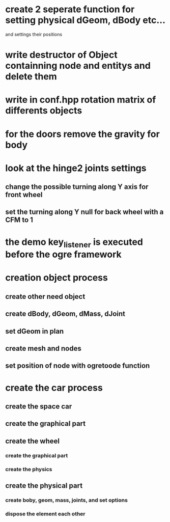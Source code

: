 * create 2 seperate function for setting physical dGeom, dBody etc...
  and settings their positions
* write destructor of Object containning node and entitys and delete them
* write in conf.hpp rotation matrix of differents objects
* for the doors remove the gravity for body
* look at the hinge2 joints settings
** change the possible turning along Y axis for front wheel
** set the turning along Y null for back wheel with a CFM to 1
* the demo key_listener is executed before the ogre framework
* creation object process
** create other need object
** create dBody, dGeom, dMass, dJoint
** set dGeom in plan
** create mesh and nodes
** set position of node with ogretoode function
* create the car process
** create the space car
** create the graphical part
** create the wheel
*** create the graphical part
*** create the physics
** create the physical part
*** create boby, geom, mass, joints, and set options
*** dispose the element each other
